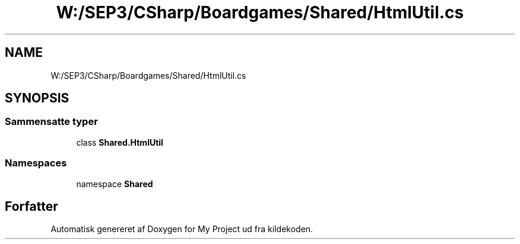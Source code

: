 .TH "W:/SEP3/CSharp/Boardgames/Shared/HtmlUtil.cs" 3 "My Project" \" -*- nroff -*-
.ad l
.nh
.SH NAME
W:/SEP3/CSharp/Boardgames/Shared/HtmlUtil.cs
.SH SYNOPSIS
.br
.PP
.SS "Sammensatte typer"

.in +1c
.ti -1c
.RI "class \fBShared\&.HtmlUtil\fP"
.br
.in -1c
.SS "Namespaces"

.in +1c
.ti -1c
.RI "namespace \fBShared\fP"
.br
.in -1c
.SH "Forfatter"
.PP 
Automatisk genereret af Doxygen for My Project ud fra kildekoden\&.
